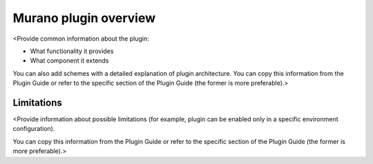 .. _tp-intro:

======================
Murano plugin overview
======================

<Provide common information about the plugin:

* What functionality it provides
* What component it extends

You can also add schemes with a detailed explanation of plugin architecture.
You can copy this information from the Plugin Guide or refer to the specific
section of the Plugin Guide (the former is more preferable).>

.. seelso::

   * `Murano as Fuel plugin specification <https://specs.openstack.org/openstack/fuel-specs/specs/9.0/murano-fuel-plugin.html>`__

.. _limitations:

Limitations
~~~~~~~~~~~

<Provide information about possible limitations (for example, plugin can be
enabled only in a specific environment configuration).

You can copy this information from the Plugin Guide or refer to the specific
section of the Plugin Guide (the former is more preferable).>



